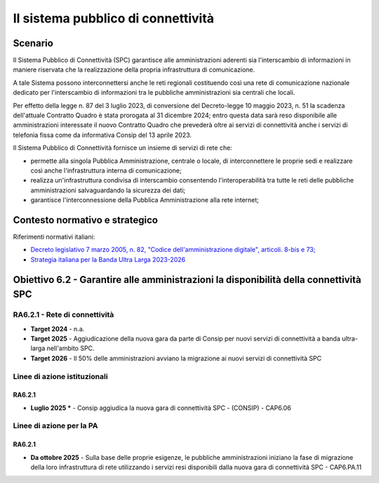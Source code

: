Il sistema pubblico di connettività
===================================

Scenario
--------

Il Sistema Pubblico di Connettività (SPC) garantisce alle
amministrazioni aderenti sia l'interscambio di informazioni in maniere
riservata che la realizzazione della propria infrastruttura di
comunicazione.

A tale Sistema possono interconnettersi anche le reti regionali
costituendo così una rete di comunicazione nazionale dedicato per
l'interscambio di informazioni tra le pubbliche amministrazioni sia
centrali che locali.

Per effetto della legge n. 87 del 3 luglio 2023, di conversione del
Decreto-legge 10 maggio 2023, n. 51 la scadenza dell'attuale Contratto
Quadro è stata prorogata al 31 dicembre 2024; entro questa data sarà
reso disponibile alle amministrazioni interessate il nuovo Contratto
Quadro che prevederà oltre ai servizi di connettività anche i servizi di
telefonia fissa come da informativa Consip del 13 aprile 2023.

Il Sistema Pubblico di Connettività fornisce un insieme di servizi di
rete che:

-  permette alla singola Pubblica Amministrazione, centrale o locale, di
   interconnettere le proprie sedi e realizzare così anche
   l'infrastruttura interna di comunicazione;

-  realizza un'infrastruttura condivisa di interscambio consentendo
   l'interoperabilità tra tutte le reti delle pubbliche amministrazioni
   salvaguardando la sicurezza dei dati;

-  garantisce l'interconnessione della Pubblica Amministrazione alla
   rete internet;

Contesto normativo e strategico
-------------------------------

Riferimenti normativi italiani:

-  `Decreto legislativo 7 marzo 2005, n. 82, "Codice
   dell'amministrazione
   digitale", articoli. 8-bis e 73; <https://www.normattiva.it/uri-res/N2Ls?urn:nir:stato:decreto.legislativo:2005-03-07;82!vig=>`__

-  `Strategia italiana per la Banda Ultra Larga
   2023-2026 <https://assets.innovazione.gov.it/1696517912-strategia-bul-07_08_23.pdf>`__

Obiettivo 6.2 - Garantire alle amministrazioni la disponibilità della connettività SPC
--------------------------------------------------------------------------------------

RA6.2.1 - Rete di connettività
~~~~~~~~~~~~~~~~~~~~~~~~~~~~~~

-  **Target 2024** - n.a.

-  **Target 2025** - Aggiudicazione della nuova gara da parte di Consip per
   nuovi servizi di connettività a banda ultra-larga nell'ambito SPC.

-  **Target 2026** - Il 50% delle amministrazioni avviano la migrazione ai nuovi
   servizi di connettività SPC

Linee di azione istituzionali
~~~~~~~~~~~~~~~~~~~~~~~~~~~~~

RA6.2.1
^^^^^^^

-  **Luglio 2025 \*** - Consip aggiudica la nuova gara di connettività
   SPC - (CONSIP) - CAP6.06

Linee di azione per la PA
~~~~~~~~~~~~~~~~~~~~~~~~~

RA6.2.1
^^^^^^^

-  **Da ottobre 2025** - Sulla base delle proprie esigenze, le pubbliche
   amministrazioni iniziano la fase di migrazione della loro
   infrastruttura di rete utilizzando i servizi resi disponibili dalla
   nuova gara di connettività SPC - CAP6.PA.11
